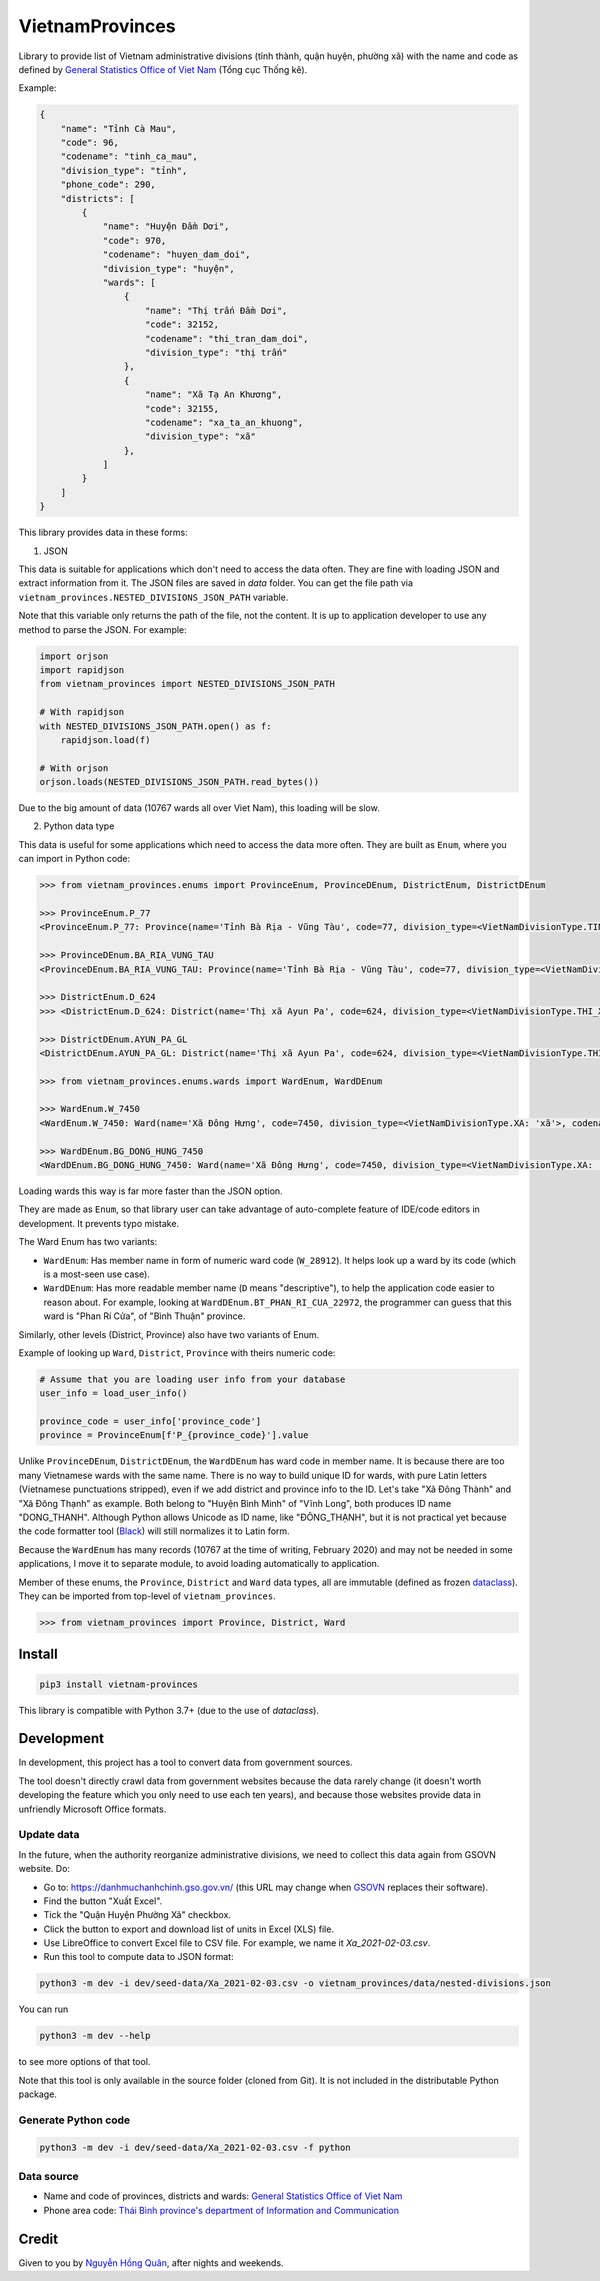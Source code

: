 ================
VietnamProvinces
================

.. image:: https://madewithlove.now.sh/vn?heart=true&colorA=%23ffcd00&colorB=%23da251d
.. image:: https://badgen.net/pypi/v/vietnam-provinces
   :target: https://pypi.org/project/vietnam-provinces/

Library to provide list of Vietnam administrative divisions (tỉnh thành, quận huyện, phường xã) with the name and code as defined by `General Statistics Office of Viet Nam <gso_vn_>`_ (Tổng cục Thống kê).

Example:

.. code-block:: json

    {
        "name": "Tỉnh Cà Mau",
        "code": 96,
        "codename": "tinh_ca_mau",
        "division_type": "tỉnh",
        "phone_code": 290,
        "districts": [
            {
                "name": "Huyện Đầm Dơi",
                "code": 970,
                "codename": "huyen_dam_doi",
                "division_type": "huyện",
                "wards": [
                    {
                        "name": "Thị trấn Đầm Dơi",
                        "code": 32152,
                        "codename": "thi_tran_dam_doi",
                        "division_type": "thị trấn"
                    },
                    {
                        "name": "Xã Tạ An Khương",
                        "code": 32155,
                        "codename": "xa_ta_an_khuong",
                        "division_type": "xã"
                    },
                ]
            }
        ]
    }

This library provides data in these forms:

1. JSON

This data is suitable for applications which don't need to access the data often. They are fine with loading JSON and extract information from it. The JSON files are saved in *data* folder. You can get the file path via ``vietnam_provinces.NESTED_DIVISIONS_JSON_PATH`` variable.

Note that this variable only returns the path of the file, not the content. It is up to application developer to use any method to parse the JSON. For example:

.. code-block:: python

    import orjson
    import rapidjson
    from vietnam_provinces import NESTED_DIVISIONS_JSON_PATH

    # With rapidjson
    with NESTED_DIVISIONS_JSON_PATH.open() as f:
        rapidjson.load(f)

    # With orjson
    orjson.loads(NESTED_DIVISIONS_JSON_PATH.read_bytes())

Due to the big amount of data (10767 wards all over Viet Nam), this loading will be slow.


2. Python data type

This data is useful for some applications which need to access the data more often. They are built as ``Enum``, where you can import in Python code:

.. code-block:: python

    >>> from vietnam_provinces.enums import ProvinceEnum, ProvinceDEnum, DistrictEnum, DistrictDEnum

    >>> ProvinceEnum.P_77
    <ProvinceEnum.P_77: Province(name='Tỉnh Bà Rịa - Vũng Tàu', code=77, division_type=<VietNamDivisionType.TINH: 'tỉnh'>, codename='tinh_ba_ria_vung_tau', phone_code=254)>

    >>> ProvinceDEnum.BA_RIA_VUNG_TAU
    <ProvinceDEnum.BA_RIA_VUNG_TAU: Province(name='Tỉnh Bà Rịa - Vũng Tàu', code=77, division_type=<VietNamDivisionType.TINH: 'tỉnh'>, codename='tinh_ba_ria_vung_tau', phone_code=254)>

    >>> DistrictEnum.D_624
    >>> <DistrictEnum.D_624: District(name='Thị xã Ayun Pa', code=624, division_type=<VietNamDivisionType.THI_XA: 'thị xã'>, codename='thi_xa_ayun_pa', province_code=64)>

    >>> DistrictDEnum.AYUN_PA_GL
    <DistrictDEnum.AYUN_PA_GL: District(name='Thị xã Ayun Pa', code=624, division_type=<VietNamDivisionType.THI_XA: 'thị xã'>, codename='thi_xa_ayun_pa', province_code=64)>

    >>> from vietnam_provinces.enums.wards import WardEnum, WardDEnum

    >>> WardEnum.W_7450
    <WardEnum.W_7450: Ward(name='Xã Đông Hưng', code=7450, division_type=<VietNamDivisionType.XA: 'xã'>, codename='xa_dong_hung', district_code=218)>

    >>> WardDEnum.BG_DONG_HUNG_7450
    <WardDEnum.BG_DONG_HUNG_7450: Ward(name='Xã Đông Hưng', code=7450, division_type=<VietNamDivisionType.XA: 'xã'>, codename='xa_dong_hung', district_code=218)>


Loading wards this way is far more faster than the JSON option.

They are made as ``Enum``, so that library user can take advantage of auto-complete feature of IDE/code editors in development. It prevents typo mistake.

The Ward Enum has two variants:

- ``WardEnum``: Has member name in form of numeric ward code (``W_28912``). It helps look up a ward by its code (which is a most-seen use case).

- ``WardDEnum``: Has more readable member name (``D`` means "descriptive"), to help the application code easier to reason about. For example, looking at ``WardDEnum.BT_PHAN_RI_CUA_22972``, the programmer can guess that this ward is "Phan Rí Cửa", of "Bình Thuận" province.

Similarly, other levels (District, Province) also have two variants of Enum.

Example of looking up ``Ward``, ``District``, ``Province`` with theirs numeric code:

.. code-block:: python

    # Assume that you are loading user info from your database
    user_info = load_user_info()

    province_code = user_info['province_code']
    province = ProvinceEnum[f'P_{province_code}'].value

Unlike ``ProvinceDEnum``, ``DistrictDEnum``, the ``WardDEnum`` has ward code in member name. It is because there are too many Vietnamese wards with the same name. There is no way to build unique ID for wards, with pure Latin letters (Vietnamese punctuations stripped), even if we add district and province info to the ID. Let's take "Xã Đông Thành" and "Xã Đông Thạnh" as example. Both belong to "Huyện Bình Minh" of "Vĩnh Long", both produces ID name "DONG_THANH". Although Python allows Unicode as ID name, like "ĐÔNG_THẠNH", but it is not practical yet because the code formatter tool (`Black`_) will still normalizes it to Latin form.

Because the ``WardEnum`` has many records (10767 at the time of writing, February 2020) and may not be needed in some applications, I move it to separate module, to avoid loading automatically to application.


Member of these enums, the ``Province``, ``District`` and ``Ward`` data types, all are immutable (defined as frozen `dataclass`_).
They can be imported from top-level of ``vietnam_provinces``.

.. code-block:: python

    >>> from vietnam_provinces import Province, District, Ward


Install
-------

.. code-block:: sh

    pip3 install vietnam-provinces


This library is compatible with Python 3.7+ (due to the use of *dataclass*).


Development
-----------

In development, this project has a tool to convert data from government sources.

The tool doesn't directly crawl data from government websites because the data rarely change (it doesn't worth developing the feature which you only need to use each ten years), and because those websites provide data in unfriendly Microsoft Office formats.

Update data
~~~~~~~~~~~

In the future, when the authority reorganize administrative divisions, we need to collect this data again from GSOVN website. Do:

- Go to: https://danhmuchanhchinh.gso.gov.vn/ (this URL may change when `GSOVN <gso_vn_>`_ replaces their software).
- Find the button "Xuất Excel".
- Tick the "Quận Huyện Phường Xã" checkbox.
- Click the button to export and download list of units in Excel (XLS) file.
- Use LibreOffice to convert Excel file to CSV file. For example, we name it *Xa_2021-02-03.csv*.
- Run this tool to compute data to JSON format:

.. code-block:: sh

    python3 -m dev -i dev/seed-data/Xa_2021-02-03.csv -o vietnam_provinces/data/nested-divisions.json

You can run

.. code-block:: sh

    python3 -m dev --help

to see more options of that tool.

Note that this tool is only available in the source folder (cloned from Git). It is not included in the distributable Python package.


Generate Python code
~~~~~~~~~~~~~~~~~~~~

.. code-block:: sh

    python3 -m dev -i dev/seed-data/Xa_2021-02-03.csv -f python


Data source
~~~~~~~~~~~

- Name and code of provinces, districts and wards:  `General Statistics Office of Viet Nam <gso_vn_>`_
- Phone area code: `Thái Bình province's department of Information and Communication <tb_ic_>`_


Credit
------

Given to you by `Nguyễn Hồng Quân <quan_>`_, after nights and weekends.


.. _gso_vn: https://www.gso.gov.vn/
.. _tb_ic: https://sotttt.thaibinh.gov.vn/tin-tuc/buu-chinh-vien-thong/tra-cuu-ma-vung-dien-thoai-co-dinh-mat-dat-ma-mang-dien-thoa2.html
.. _dataclass: https://docs.python.org/3/library/dataclasses.html
.. _fast-enum: https://pypi.org/project/fast-enum/
.. _pydantic: https://pypi.org/project/pydantic/
.. _Black: https://github.com/psf/black
.. _quan: https://quan.hoabinh.vn
